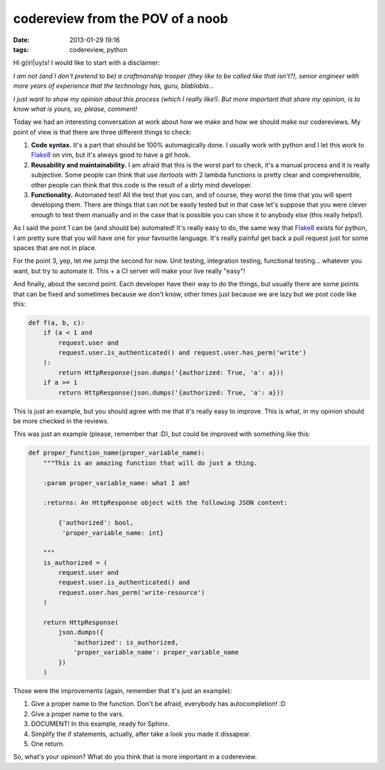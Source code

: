 codereview from the POV of a noob
=================================

:date: 2013-01-29 19:16
:tags: codereview, python

Hi g(irl|uy)s! I would like to start with a disclaimer:

*I am not (and I don't pretend to be) a craftmanship trooper (they like to be
called like that isn't?), senior engineer with more years of experience that
the technology has, guru, blablabla...*

*I just want to show my opinion about this process (which I really like!). But
more important that share my opinion, is to know what is yours, so, please,
comment!*

Today we had an interesting conversation at work about how we make and how we
should make our codereviews. My point of view is that there are three different
things to check:

1. **Code syntax.** It's a part that should be 100% automagically done. I
   usually work with python and I let this work to `Flake8`_ on vim, but it's
   always good to have a `git` hook.

2. **Reusability and maintainability.** I am afraid that this is the worst part
   to check, it's a manual process and it is really subjective. Some people can
   think that use `itertools` with 2 lambda functions is pretty clear and
   comprehensible, other people can think that this code is the result of a
   dirty mind developer.

3. **Functionality.** Automated test! All the test that you can, and of course,
   they worst the time that you will spent developing them. There are things
   that can not be easily tested but in that case let's suppose that you were
   clever enough to test them manually and in the case that is possible you
   can show it to anybody else (this really helps!).

As I said the point 1 can be (and should be) automated! It's really easy to do,
the same way that `Flake8`_ exists for python, I am pretty sure that you will
have one for your favourite language. It's really painful get back a pull
request just for some spaces that are not in place.

For the point 3, yep, let me jump the second for now. Unit testing, integration
testing, functional testing... whatever you want, but try to automate it. This
+ a CI server will make your live really "easy"!

And finally, about the second point. Each developer have their way to do the
things, but usually there are some points that can be fixed and sometimes
because we don't know, other times just because we are lazy but we post code
like this:

.. code-block:: python

    def f(a, b, c):
        if (a < 1 and
            request.user and
            request.user.is_authenticated() and request.user.has_perm('write')
        ):
            return HttpResponse(json.dumps('{authorized: True, 'a': a}))
        if a >= 1
            return HttpResponse(json.dumps('{authorized: True, 'a': a}))

This is just an example, but you should agree with me that it's really easy to
improve. This is what, in my opinion should be more checked in the reviews.

This was just an example (please, remember that :D), but could be improved with
something like this:

.. code-block:: python

    def proper_function_name(proper_variable_name):
        """This is an amazing function that will do just a thing.

        :param proper_variable_name: what I am?

        :returns: An HttpResponse object with the following JSON content:

            {'authorized': bool,
             'proper_variable_name: int}

        """
        is_authorized = (
            request.user and
            request.user.is_authenticated() and
            request.user.has_perm('write-resource')
        )

        return HttpResponse(
            json.dumps({
                'authorized': is_authorized,
                'proper_variable_name': proper_variable_name
            })
        )

Those were the improvements (again, remember that it's just an example):

1. Give a proper name to the function. Don't be afraid, everybody has
   autocompletion! :D
2. Give a proper name to the vars.
3. DOCUMENT! In this example, ready for Sphinx.
4. Simplify the if statements, actually, after take a look you made it
   dissapear.
5. One return.

So, what's your opinion? What do you think that is more important in a
codereview.

.. _flake8: http://pypi.python.org/pypi/flake8
